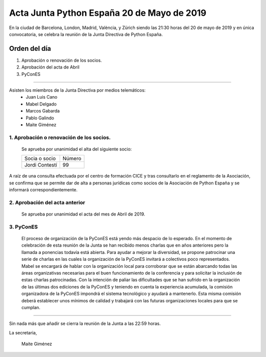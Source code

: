 
Acta Junta Python España 20 de Mayo de 2019
==============================================

En la ciudad de Barcelona, London, Madrid, València, y Zürich siendo las 21:30 horas del 20 de mayo de 2019 y en única convocatoria, se celebra la  reunión de la Junta Directiva de Python España.

Orden del día
~~~~~~~~~~~~~
1. Aprobación o renovación de los socios.
2. Aprobación del acta de Abril
3. PyConES

-------------------------------------------

Asisten los miembros de la Junta Directiva por medios telemáticos:
 - Juan Luis Cano
 - Mabel Delgado
 - Marcos Gabarda
 - Pablo Galindo
 - Maite Giménez


1. Aprobación o renovación de los socios.
``````````````````````````````````````````
 Se aprueba por unanimidad  el alta del siguiente socio:

 ===============================  ====== 
    Socia o socio                 Número 
 -------------------------------  ------ 
  Jordi Contestí                    99 
 ===============================  ====== 

A raíz de una consulta efectuada por el centro de formación CICE y tras consultarlo en el reglamento de la Asociación, se confirma que se permite dar de alta a personas jurídicas como socios de la Asociación de Python España y se informará correspondientemente.

2. Aprobación del acta anterior 
```````````````````````````````
 Se aprueba por unanimidad el acta del mes de Abril de 2019.

3. PyConES 
``````````
 El proceso de organización de la PyConES está yendo más despacio de lo esperado. 
 En el momento de celebración de esta reunión de la Junta se han recibido menos charlas que en años anteriores pero la llamada a ponencias todavía está abierta. 
 Para ayudar a mejorar la diversidad, se propone patrocinar una serie de charlas en las cuales la organización de la PyConES invitará a colectivos poco representados. 
 Mabel se encargará de hablar con la organización local para corroborar que se están abarcando todas las áreas organizativas necesarias para el buen funcionamiento de la conferencia y para solicitar la inclusión de estas charlas patrocinadas.  
 Con la intención de paliar las dificultades que se han sufrido en la organización de las últimas dos ediciones de la PyConES y teniendo en cuenta la experiencia acumulada, la comisión organizadora de la PyConES impondrá el sistema tecnológico y ayudará a mantenerlo.
 Esta misma comisión deberá establecer unos mínimos de calidad y trabajará con las futuras organizaciones locales para que se cumplan. 

-------------------------------------------

Sin nada más que añadir se cierra la reunión de la Junta a las 22:59 horas.

La secretaria,

 Maite Giménez


